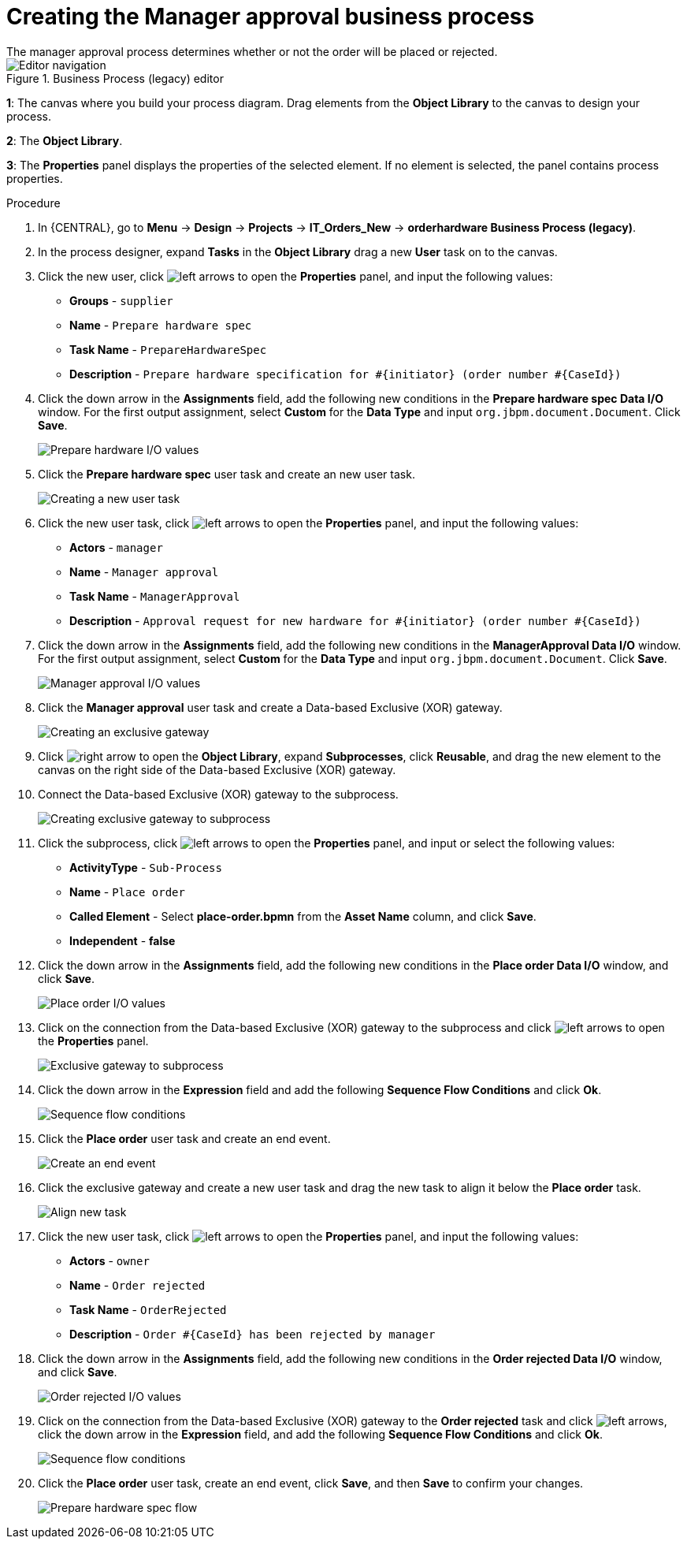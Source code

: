 [id='case-management-create-manager-approval-proc']
= Creating the Manager approval business process
The manager approval process determines whether or not the order will be placed or rejected.

.Business Process (legacy) editor
image::cases/legacy-editor-nav.png[Editor navigation]

*1*: The canvas where you build your process diagram. Drag elements from the *Object Library* to the canvas to design your process.

*2*: The *Object Library*.

*3*: The *Properties* panel displays the properties of the selected element. If no element is selected, the panel contains process properties.

.Procedure
. In {CENTRAL}, go to *Menu* -> *Design* -> *Projects* -> *IT_Orders_New* -> *orderhardware Business Process (legacy)*.
. In the process designer, expand *Tasks* in the *Object Library* drag a new *User* task on to the canvas.
. Click the new user, click image:cases/left-arrows.png[] to open the *Properties* panel, and input the following values:
* *Groups* - `supplier`
* *Name* - `Prepare hardware spec`
* *Task Name* - `PrepareHardwareSpec`
* *Description* - `Prepare hardware specification for #{initiator} (order number #{CaseId})`

. Click the down arrow in the *Assignments* field, add the following new conditions in the *Prepare hardware spec Data I/O* window. For the first output assignment, select *Custom* for the *Data Type* and input `org.jbpm.document.Document`. Click *Save*.
+
image::cases/hardware-spec-data.png[Prepare hardware I/O values]

. Click the *Prepare hardware spec* user task and create an new user task.
+
image::cases/new-user-task.png[Creating a new user task]

. Click the new user task, click image:cases/left-arrows.png[] to open the *Properties* panel, and input the following values:
* *Actors* - `manager`
* *Name* - `Manager approval`
* *Task Name* - `ManagerApproval`
* *Description* - `Approval request for new hardware for #{initiator} (order number #{CaseId})`

. Click the down arrow in the *Assignments* field, add the following new conditions in the *ManagerApproval Data I/O* window. For the first output assignment, select *Custom* for the *Data Type* and input `org.jbpm.document.Document`. Click *Save*.
+
image::cases/manager-approval-data.png[Manager approval I/O values]

. Click the *Manager approval* user task and create a Data-based Exclusive (XOR) gateway.
+
image::cases/xor-gateway.png[Creating an exclusive gateway]

. Click image:cases/right-arrow.png[] to open the *Object Library*, expand *Subprocesses*, click *Reusable*, and drag the new element to the canvas on the right side of the Data-based Exclusive (XOR) gateway.
. Connect the Data-based Exclusive (XOR) gateway to the subprocess.
+
image::cases/connect-sub.png[Creating exclusive gateway to subprocess]

.  Click the subprocess, click image:cases/left-arrows.png[] to open the *Properties* panel, and input or select the following values:
* *ActivityType* - `Sub-Process`
* *Name* - `Place order`
* *Called Element* - Select *place-order.bpmn* from the *Asset Name* column, and click *Save*.
* *Independent* - *false*
. Click the down arrow in the *Assignments* field, add the following new conditions in the *Place order Data I/O* window, and click *Save*.
+
image::cases/place-order-io.png[Place order I/O values]

. Click on the connection from the Data-based Exclusive (XOR) gateway to the subprocess and click image:cases/left-arrows.png[] to open the *Properties* panel.
+
image::cases/connect-sub-order.png[Exclusive gateway to subprocess]
. Click the down arrow in the *Expression* field and add the following *Sequence Flow Conditions* and click *Ok*.
+
image::cases/seq-flow-conds.png[Sequence flow conditions]

. Click the *Place order* user task and create an end event.
+
image::cases/place-order-endevent.png[Create an end event]

. Click the exclusive gateway and create a new user task and drag the new task to align it below the *Place order* task.
+
image::cases/second-task.png[Align new task]

. Click the new user task, click image:cases/left-arrows.png[] to open the *Properties* panel, and input the following values:
* *Actors* - `owner`
* *Name* - `Order rejected`
* *Task Name* - `OrderRejected`
* *Description* - `Order #{CaseId} has been rejected by manager`
. Click the down arrow in the *Assignments* field, add the following new conditions in the *Order rejected Data I/O* window, and click *Save*.
+
image::cases/order-rejected-io.png[Order rejected I/O values]

. Click on the connection from the Data-based Exclusive (XOR) gateway to the *Order rejected* task and click image:cases/left-arrows.png[], click the down arrow in the *Expression* field, and add the following *Sequence Flow Conditions* and click *Ok*.
+
image::cases/seq-flow-false-cond.png[Sequence flow conditions]

. Click the *Place order* user task, create an end event, click *Save*, and then *Save* to confirm your changes.
+
image::cases/prep-spec-flow.png[Prepare hardware spec flow]
